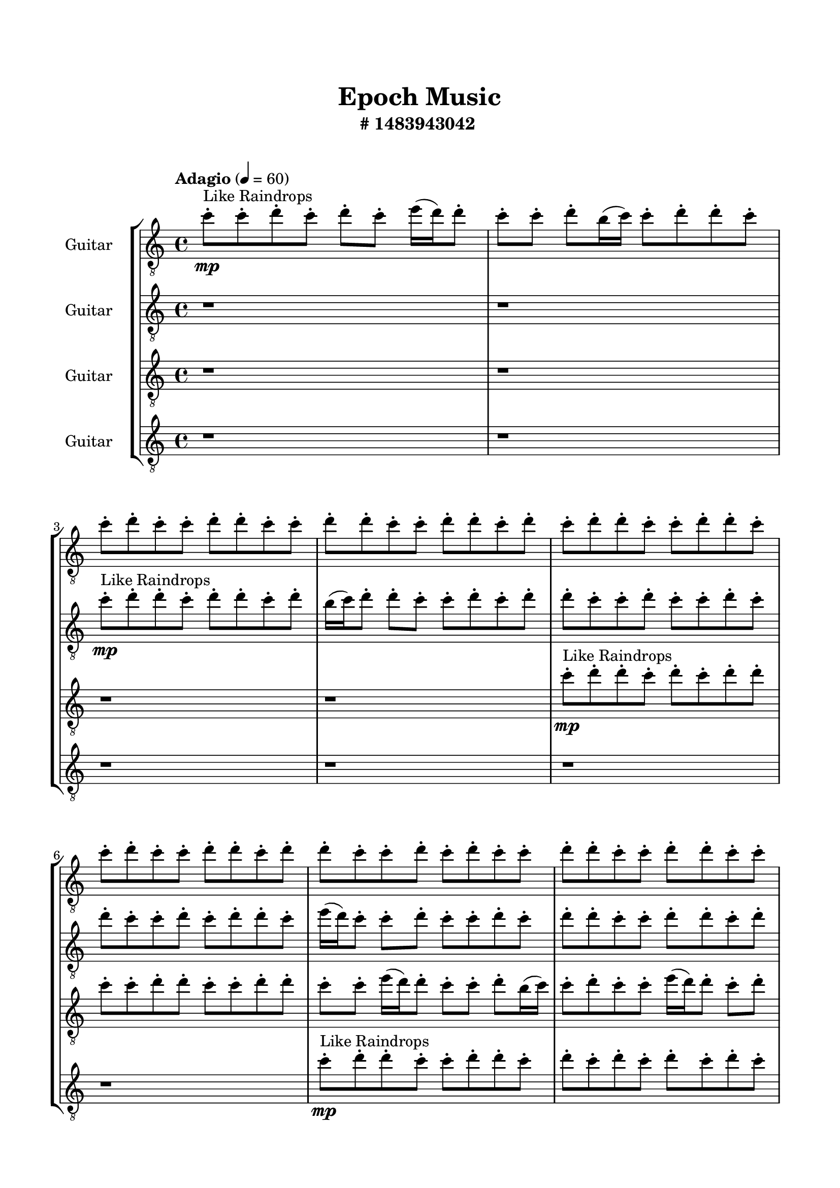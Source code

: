 \header{
	tagline = "" 
	title = "Epoch Music"
	subtitle="#
1483943042
"
}

\paper{
  indent = 2\cm
  left-margin = 1.5\cm
  right-margin = 1.5\cm
  top-margin = 2\cm
  bottom-margin = 1.5\cm
  ragged-last-bottom = ##t
  print-all-headers = ##t
  print-page-number = ##f
}

\score{
\header{
	tagline = "" 
	title = "  "
	subtitle="  "
}
 \new  StaffGroup  <<

\new Staff \with {
    instrumentName = #"
Guitar
"
	midiInstrument = "Violin"
  }
\absolute {
\clef
"treble_8"

\tempo "Adagio" 4 = 60 c''8-.\mp ^"Like Raindrops"  c''8-. d''8-. c''8-. d''8-. c''8-. e''16( d''16) d''8-. c''8-. c''8-. d''8-. b'16( c''16) c''8-. d''8-. d''8-. c''8-. c''8-. d''8-. c''8-. c''8-. d''8-. d''8-. c''8-. c''8-. d''8-. d''8-. c''8-. c''8-. d''8-. d''8-. c''8-. d''8-. c''8-. d''8-. d''8-. c''8-. c''8-. d''8-. d''8-. c''8-. c''8-. d''8-. c''8-. c''8-. d''8-. d''8-. c''8-. d''8-. d''8-. c''8-. c''8-. d''8-. c''8-. d''8-. c''8-. c''8-. d''8-. d''8-. c''8-. c''8-. d''8-. d''8-. c''8-. c''8-. d''8-. d''8-. b'16( c''16) d''8-. d''8-. c''8-. d''8-. c''8-. d''8-. d''8-. c''8-. c''8-. d''8-. d''8-. b'16( c''16) c''8-. e''16( d''16) c''8-. c''8-. d''8-. d''8-. b'16( c''16) c''8-. d''8-. c''8-. c''8-. d''8-. d''8-. c''8-. c''8-. d''8-. d''8-. c''8-. c''8-. e''16( d''16) d''8-. b'16( c''16) c''8-. d''8-. d''8-. c''8-. c''8-. e''16( d''16) c''8-. d''8-. d''8-. c''8-. c''8-. d''4\mf c''4 d''8-.\mp d''8-. c''8-. c''8-. e''16( d''16) c''8-. d''8-. c''8-. c''8-. d''8-. c''8-. c''8-. d''8-. d''8-. c''8-. d''8-. c''8-. c''8-. d''8-. d''8-. c''8-. d''8-. d''8-. c''8-. c''8-. d''8-. d''8-. c''8-. c''8-. e''16( d''16) c''8-. c''8-. e''16( d''16) c''8-. c''8-. d''8-. c''8-. d''8-. d''8-. b'16( c''16) d''8-. d''8-. c''8-. c''8-. d''8-. d''8-. b'16( c''16) d''8-. d''4\mf e''4 d''8-.\mp c''8-. d''8-. d''8-. c''8-. d''8-. d''8-. b'16( c''16) d''8-. d''8-. c''8-. c''8-. d''8-. d''8-. c''8-. d''8-. d''8-. c''8-. d''8-. c''8-. e''16( d''16) b'16( c''16) d''8-. c''8-. e''16( d''16) d''8-. b'16( c''16) c''8-. e''16( d''16) d''8-. b'16( c''16) e''16( d''16) c''8-. c''8-. d''8-. d''8-. c''8-. e''16( d''16) c''8-. e''16( d''16) b'16( c''16) d''8-. c''8-. d''8-. b'16( c''16) e''16( d''16) b'16( c''16) c''8-. d''8-. d''8-. b'16( c''16) c''8-. e''16( d''16) c''8-. c''8-. d''8-. d''8-. b'16( c''16) c''8-. d''8-. d''8-. c''8-. c''8-. d''8-. c''8-. e''16( d''16) b'16( c''16) c''8-. d''8-. b'16( c''16) c''8-. e''16( d''16) c''2\f\< d''2 c''16 b'16 d''16 e''16 d''8-.\sp c''8-. d''8-. d''8-. c''8-. c''8-. e''16( d''16) d''8-. b'16( c''16) c''8-. e''16( d''16) d''8-. c''8-. d''8-. d''8-. b'16( c''16) c''8-. d''8-. c''8-. c''8-. d''8-. d''8-. c''4 r4 r2 \bar"||" 
 \break 
  \tempo "Lento" 2 = 35 \time 2/2  e''2 ^"Like Breathing" 
 \p \< ~ e''2 \> b'2 \< ~ b'2 \> c''2 \< ~ c''2 \> b'2 \< ~ b'2 \> d''2 \< ~ d''2 \> d''2 \< ~ d''2 \> 
 e''2 \< ~ e''2 \> b'2 \< ~ b'2 \> c''2 \< ~ c''2 \> b'2 \< ~ b'2 \> d''2 \< ~ d''2 \> d''2 \< ~ d''2 \> 
 e''2 \< ~ e''2 \> b'2 \< ~ b'2 \> c''2 \< ~ c''2 \> b'2 \< ~ b'2 \> d''2 \< ~ d''2 \> d''2 \< ~ d''2 \> 
 e''2 \< ~ e''2 \> b'2 \< ~ b'2 \> c''2 \< ~ c''2 \> b'2 \< ~ b'2 \> d''2 \< ~ d''2 \> d''2 \< ~ d''2 \> 
 e''16 ^"solo" \mf \< ( d''16 d''8 c''8 c''8 e''2 \> ) b'16 \< ( c''16 c''8 d''8 d''8 b'2 \> ) c''8 \< ( c''8 d''8 c''8 c''2 \> ) b'16 \< ( c''16 c''8 d''8 d''8 b'2 \> ) d''8 \< ( c''8 d''8 c''8 d''2 \> ) d''8 \< ( c''8 d''8 c''8 d''2 \> ) 
 
 \bar"||" 
 \break 
 \tempo "Allegro" 4 = 120 e''16 \f d''16 d''8 c''8 c''8 e''16 d''16 d''8 c''8 c''8 e''4 r4 r2 b'16 c''16 c''8 d''8 c''8 c''8 e''16 d''16 d''8 c''8 b'16 c''16 c''8 d''8 c''8 c''8 e''16 d''16 d''8 c''8 e''4 r4 e''4 r4 b'16 c''16 c''8 d''8 c''8 c''8 e''16 d''16 d''8 c''8 b'16 c''16 c''8 d''8 d''8 b'16 c''16 c''8 d''8 d''8 b'4 r4 r2 b'4 r4 r2 b'4 r4 r2 b'4 r4 r2 b'16 c''16 c''8 d''8 d''8 c''8 c''8 d''8 c''8 e''16 d''16 d''8 c''8 c''8 e''16 d''16 d''8 c''8 c''8 e''4 r4 r2 b'16 c''16 c''8 d''8 c''8 c''8 e''16 d''16 d''8 c''8 c''8 c''8 d''8 c''8 c''8 c''8 d''8 c''8 d''8 c''8 e''16 d''16 d''8 c''8 c''8 d''8 b'16 c''16 c''8 d''8 d''8 c''8 c''8 d''8 c''8 c''8 d''8 d''8 c''8 c''8 d''8 d''8 c''8 c''8 d''8 d''8 c''8 d''8 c''8 d''8 d''8 c''8 c''8 c''8 d''8 c''8 c''8 c''8 d''8 c''8 e''16 d''16 d''8 c''8 c''8 e''16 d''16 d''8 c''8 c''8 e''4 r4 b'16 c''16 c''8 d''8 c''8 b'16 c''16 c''8 d''8 d''8 b'4 r4 b'16 c''16 c''8 d''8 d''8 b'4 r4 e''16 d''16 d''8 c''8 c''8 e''16 d''16 d''8 c''8 c''8 b'16 c''16 c''8 b'16 c''16 c''8 b'16 c''16 c''8 b'16 c''16 c''8 d''4 r4 r2 r1 c''4 

	\bar "|."

}



\new Staff \with {
    instrumentName = #"
Guitar
"
	midiInstrument = "Violin"
  }
\absolute {
\clef
"treble_8"

\tempo "Adagio" 4 = 60 r1 r1 c''8-.\mp ^"Like Raindrops"  d''8-. d''8-. c''8-. d''8-. d''8-. c''8-. d''8-. b'16( c''16) d''8-. d''8-. c''8-. c''8-. d''8-. c''8-. d''8-. d''8-. c''8-. c''8-. d''8-. c''8-. c''8-. d''8-. c''8-. d''8-. c''8-. c''8-. d''8-. c''8-. d''8-. d''8-. c''8-. e''16( d''16) c''8-. c''8-. d''8-. c''8-. c''8-. d''8-. c''8-. d''8-. d''8-. c''8-. c''8-. d''8-. d''8-. c''8-. d''8-. c''8-. c''8-. d''8-. d''8-. c''8-. d''8-. c''8-. d''8-. d''8-. c''8-. c''8-. d''8-. c''8-. c''8-. d''8-. d''8-. c''8-. d''8-. c''8-. c''8-. d''8-. d''8-. c''8-. c''8-. d''8-. d''8-. c''8-. d''8-. c''8-. c''8-. e''16( d''16) c''8-. d''8-. d''8-. c''8-. c''8-. d''8-. d''8-. c''8-. d''8-. c''8-. c''8-. d''8-. b'16( c''16) d''8-. c''8-. d''8-. c''8-. d''4\mf c''4 d''8-.\mp d''8-. c''8-. c''8-. d''8-. c''8-. d''8-. d''8-. c''8-. d''8-. c''8-. c''8-. e''16( d''16) c''8-. e''16( d''16) c''8-. d''8-. c''8-. c''8-. d''8-. c''8-. d''8-. d''8-. c''8-. d''8-. d''8-. c''8-. c''8-. d''8-. c''8-. c''8-. d''8-. d''8-. c''8-. c''8-. d''8-. d''8-. b'16( c''16) e''16( d''16) c''8-. d''8-. d''8-. c''8-. e''16( d''16) c''8-. d''8-. d''8-. c''8-. d''4\mf e''4 c''8-.\mp e''16( d''16) b'16( c''16) c''8-. d''8-. c''8-. c''8-. d''8-. c''8-. c''8-. d''8-. c''8-. d''8-. c''8-. c''8-. e''16( d''16) d''8-. c''8-. e''16( d''16) d''8-. c''8-. c''8-. d''8-. c''8-. d''8-. b'16( c''16) c''8-. d''8-. d''8-. b'16( c''16) c''8-. d''8-. d''8-. c''8-. d''8-. b'16( c''16) c''8-. e''16( d''16) c''8-. c''8-. e''16( d''16) c''8-. d''8-. c''8-. d''8-. d''8-. b'16( c''16) d''8-. b'16( c''16) c''8-. e''16( d''16) d''8-. b'16( c''16) d''8-. b'16( c''16) d''8-. d''8-. c''8-. d''8-. b'16( c''16) c''8-. d''8-. d''8-. c''8-. c''8-. e''16( d''16) d''8-. c''8-. c''8-. e''16( d''16) c''8-. c''8-. c''2\f\< d''2 c''16 b'16 d''16 e''16 e''16(\sp d''16) d''8-. b'16( c''16) c''8-. d''8-. d''8-. c''8-. c''8-. e''16( d''16) d''8-. b'16( c''16) d''8-. b'16( c''16) c''8-. d''8-. d''8-. c''8-. d''8-. b'16( c''16) c''8-. d''8-. b'16( c''16) c''4 r4 r2 \bar"||" 
 \break 
  \tempo "Lento" 2 = 35 \time 2/2  b'2 ^"Like Breathing" 
 \p \< ~ b'2 \> e''2 \< ~ e''2 \> c''2 \< ~ c''2 \> d''2 \< ~ d''2 \> b'2 \< ~ b'2 \> d''2 \< ~ d''2 \> 
 b'2 \< ~ b'2 \> e''2 \< ~ e''2 \> c''2 \< ~ c''2 \> d''2 \< ~ d''2 \> b'2 \< ~ b'2 \> d''2 \< ~ d''2 \> 
 b'2 \< ~ b'2 \> e''2 \< ~ e''2 \> c''2 \< ~ c''2 \> d''2 \< ~ d''2 \> b'2 \< ~ b'2 \> d''2 \< ~ d''2 \> 
 b'16 ^"solo" \mf \< ( c''16 d''8 d''8 c''8 b'2 \> ) e''16 \< ( d''16 c''8 c''8 d''8 e''2 \> ) c''8 \< ( d''8 d''8 c''8 c''2 \> ) d''8 \< ( d''8 c''8 d''8 d''2 \> ) b'16 \< ( c''16 d''8 d''8 c''8 b'2 \> ) d''8 \< ( d''8 c''8 d''8 d''2 \> ) 
 b'16 ^"accompanying" \p \< ( c''16 d''8 d''8 c''8 b'2 \> ) e''16 \< ( d''16 c''8 c''8 d''8 e''2 \> ) c''8 \< ( d''8 d''8 c''8 c''2 \> ) d''8 \< ( d''8 c''8 d''8 d''2 \> ) b'16 \< ( c''16 d''8 d''8 c''8 b'2 \> ) d''8 \< ( d''8 c''8 d''8 d''2 \> ) 
 
 \bar"||" 
 \break 
 \tempo "Allegro" 4 = 120 b'16 \f c''16 d''8 d''8 c''8 b'16 c''16 d''8 d''8 c''8 b'4 r4 r2 b'16 c''16 c''8 d''8 c''8 c''8 e''16 d''16 d''8 c''8 b'16 c''16 c''8 d''8 c''8 c''8 e''16 d''16 d''8 c''8 b'4 r4 b'4 r4 b'16 c''16 c''8 d''8 c''8 c''8 e''16 d''16 d''8 c''8 e''16 d''16 c''8 c''8 d''8 e''16 d''16 c''8 c''8 d''8 e''16 d''16 c''8 c''8 d''8 c''8 c''8 d''8 c''8 d''8 d''8 c''8 c''8 d''8 d''8 c''8 d''8 c''8 c''8 d''8 d''8 c''8 d''8 c''8 d''8 d''8 c''8 c''8 d''8 c''8 c''8 d''8 d''8 e''16 d''16 c''8 c''8 d''8 c''8 c''8 d''8 c''8 b'16 c''16 d''8 d''8 c''8 b'16 c''16 d''8 d''8 c''8 b'4 r4 r2 b'16 c''16 c''8 d''8 c''8 c''8 e''16 d''16 d''8 c''8 c''8 d''8 d''8 c''8 e''4 r4 e''4 r4 e''4 r4 c''8 d''8 d''8 c''8 e''4 r4 e''4 r4 e''4 r4 c''8 d''8 d''8 c''8 e''4 r4 e''4 r4 e''4 r4 b'16 c''16 d''8 d''8 c''8 b'16 c''16 d''8 d''8 c''8 b'4 r4 b'16 c''16 c''8 d''8 c''8 d''8 d''8 c''8 d''8 d''4 r4 d''8 d''8 c''8 d''8 d''4 r4 b'16 c''16 d''8 d''8 c''8 b'16 c''16 d''8 d''8 c''8 b'16 c''16 c''8 b'16 c''16 c''8 b'16 c''16 c''8 b'16 c''16 c''8 d''4 r4 r2 r1 c''4 

	\bar "|."

}



\new Staff \with {
    instrumentName = #"
Guitar
"
	midiInstrument = "Violin"
  }
\absolute {
\clef
"treble_8"

\tempo "Adagio" 4 = 60 r1 r1 r1 r1 c''8-.\mp ^"Like Raindrops"  d''8-. d''8-. c''8-. d''8-. c''8-. d''8-. d''8-. c''8-. c''8-. d''8-. d''8-. c''8-. c''8-. d''8-. d''8-. c''8-. c''8-. e''16( d''16) d''8-. c''8-. c''8-. d''8-. b'16( c''16) c''8-. d''8-. c''8-. c''8-. e''16( d''16) d''8-. c''8-. d''8-. d''8-. c''8-. c''8-. d''8-. c''8-. d''8-. d''8-. c''8-. c''8-. d''8-. c''8-. d''8-. d''8-. c''8-. c''8-. d''8-. b'16( c''16) c''8-. d''8-. c''8-. c''8-. d''8-. d''8-. c''8-. d''8-. d''8-. c''8-. d''8-. b'16( c''16) c''8-. d''8-. d''8-. b'16( c''16) d''8-. d''8-. c''8-. d''8-. d''8-. b'16( c''16) c''8-. d''8-. c''8-. c''8-. e''16( d''16) c''8-. c''8-. d''8-. d''8-. d''4\mf c''4 b'16(\mp c''16) c''8-. d''8-. d''8-. c''8-. c''8-. d''8-. d''8-. c''8-. e''16( d''16) d''8-. c''8-. d''8-. d''8-. c''8-. c''8-. e''16( d''16) d''8-. b'16( c''16) d''8-. d''8-. b'16( c''16) d''8-. c''8-. d''8-. d''8-. c''8-. e''16( d''16) d''8-. c''8-. d''8-. b'16( c''16) c''8-. d''8-. d''8-. c''8-. d''8-. c''8-. d''8-. c''8-. e''16( d''16) c''8-. c''8-. d''8-. b'16( c''16) c''8-. d''8-. d''8-. d''4\mf e''4 b'16(\mp c''16) d''8-. d''8-. b'16( c''16) e''16( d''16) d''8-. c''8-. d''8-. c''8-. c''8-. d''8-. d''8-. c''8-. c''8-. e''16( d''16) d''8-. b'16( c''16) c''8-. d''8-. c''8-. c''8-. e''16( d''16) d''8-. c''8-. c''8-. e''16( d''16) d''8-. c''8-. c''8-. e''16( d''16) b'16( c''16) c''8-. e''16( d''16) d''8-. b'16( c''16) c''8-. e''16( d''16) c''8-. d''8-. d''8-. c''8-. c''8-. e''16( d''16) d''8-. b'16( c''16) d''8-. b'16( c''16) d''8-. d''8-. c''8-. d''8-. b'16( c''16) d''8-. d''8-. b'16( c''16) e''16( d''16) d''8-. c''8-. d''8-. d''8-. b'16( c''16) c''8-. e''16( d''16) d''8-. c''8-. c''8-. e''16( d''16) b'16( c''16) c''8-. e''16( d''16) c''8-. e''16( d''16) c''2\f\< d''2 c''16 b'16 d''16 e''16 b'16(\sp c''16) d''8-. c''8-. c''8-. d''8-. d''8-. b'16( c''16) d''8-. d''8-. c''8-. c''8-. d''8-. d''8-. c''8-. c''8-. d''8-. d''8-. c''8-. e''16( d''16) d''8-. c''8-. c''8-. c''4 r4 r2 \bar"||" 
 \break 
  \tempo "Lento" 2 = 35 \time 2/2  b'2 ^"Like Breathing" 
 \p \< ~ b'2 \> b'2 \< ~ b'2 \> b'2 \< ~ b'2 \> e''2 \< ~ e''2 \> c''2 \< ~ c''2 \> d''2 \< ~ d''2 \> 
 b'2 \< ~ b'2 \> b'2 \< ~ b'2 \> b'2 \< ~ b'2 \> e''2 \< ~ e''2 \> c''2 \< ~ c''2 \> d''2 \< ~ d''2 \> 
 b'16 ^"solo" \mf \< ( c''16 c''8 d''8 c''8 b'2 \> ) b'16 \< ( c''16 c''8 d''8 c''8 b'2 \> ) b'16 \< ( c''16 c''8 d''8 c''8 b'2 \> ) e''16 \< ( d''16 d''8 c''8 c''8 e''2 \> ) c''8 \< ( d''8 d''8 c''8 c''2 \> ) d''8 \< ( d''8 c''8 d''8 d''2 \> ) 
 b'16 ^"accompanying" \p \< ( c''16 c''8 d''8 c''8 b'2 \> ) b'16 \< ( c''16 c''8 d''8 c''8 b'2 \> ) b'16 \< ( c''16 c''8 d''8 c''8 b'2 \> ) e''16 \< ( d''16 d''8 c''8 c''8 e''2 \> ) c''8 \< ( d''8 d''8 c''8 c''2 \> ) d''8 \< ( d''8 c''8 d''8 d''2 \> ) 
 b'16 \< ( c''16 c''8 d''8 c''8 b'2 \> ) b'16 \< ( c''16 c''8 d''8 c''8 b'2 \> ) b'16 \< ( c''16 c''8 d''8 c''8 b'2 \> ) e''16 \< ( d''16 d''8 c''8 c''8 e''2 \> ) c''8 \< ( d''8 d''8 c''8 c''2 \> ) d''8 \< ( d''8 c''8 d''8 d''2 \> ) 
 
 \bar"||" 
 \break 
 \tempo "Allegro" 4 = 120 b'16 \f c''16 c''8 d''8 c''8 b'16 c''16 c''8 d''8 c''8 b'16 c''16 c''8 d''8 c''8 c''8 e''16 d''16 d''8 c''8 b'16 c''16 c''8 d''8 c''8 c''8 e''16 d''16 d''8 c''8 b'16 c''16 c''8 d''8 c''8 c''8 e''16 d''16 d''8 c''8 b'16 c''16 c''8 d''8 c''8 c''8 e''16 d''16 d''8 c''8 d''8 d''8 c''8 c''8 d''8 c''8 d''8 d''8 b'16 c''16 c''8 d''8 c''8 b'16 c''16 c''8 d''8 c''8 b'8 b'8 b'8 b'8 b'8 b'8 b'8 b'8 b'8 b'8 b'8 b'8 b'8 b'8 b'8 b'8 b'8 b'8 b'8 b'8 b'8 b'8 b'8 b'8 b'8 b'8 b'8 b'8 b'8 b'8 b'8 b'8 b'16 c''16 c''8 d''8 c''8 c''8 e''16 d''16 d''8 c''8 b'16 c''16 c''8 d''8 c''8 b'16 c''16 c''8 d''8 c''8 b'16 c''16 c''8 d''8 c''8 c''8 e''16 d''16 d''8 c''8 b'16 c''16 c''8 d''8 c''8 c''8 e''16 d''16 d''8 c''8 b'16 c''16 c''8 d''8 c''8 b'4 r4 b'4 r4 b'4 r4 b'16 c''16 c''8 d''8 c''8 b'4 r4 b'4 r4 b'4 r4 b'16 c''16 c''8 d''8 c''8 b'4 r4 b'4 r4 b'4 r4 b'16 c''16 c''8 d''8 c''8 b'16 c''16 c''8 d''8 c''8 b'16 c''16 c''8 d''8 c''8 b'16 c''16 c''8 d''8 c''8 e''16 d''16 d''8 c''8 c''8 e''4 r4 e''16 d''16 d''8 c''8 c''8 e''4 r4 b'16 c''16 c''8 d''8 c''8 b'16 c''16 c''8 d''8 c''8 b'16 c''16 c''8 b'16 c''16 c''8 b'16 c''16 c''8 b'16 c''16 c''8 b'16 c''16 c''8 d''8 c''8 b'16 c''16 c''8 d''8 c''8 b'16 c''16 c''8 d''8 c''8 c''8 e''16 d''16 d''8 c''8 c''4 

	\bar "|."

}



\new Staff \with {
    instrumentName = #"
Guitar
"
	midiInstrument = "Violin"
  }
\absolute {
\clef
"treble_8"

\tempo "Adagio" 4 = 60 r1 r1 r1 r1 r1 r1 c''8-.\mp ^"Like Raindrops"  d''8-. d''8-. c''8-. c''8-. d''8-. d''8-. c''8-. d''8-. c''8-. d''8-. c''8-. d''8-. c''8-. d''8-. c''8-. c''8-. d''8-. d''8-. c''8-. e''16( d''16) d''8-. c''8-. c''8-. d''8-. d''8-. c''8-. d''8-. d''8-. c''8-. d''8-. d''8-. c''8-. c''8-. d''8-. c''8-. d''8-. c''8-. e''16( d''16) d''8-. c''8-. c''8-. e''16( d''16) d''8-. c''8-. c''8-. d''8-. d''8-. c''8-. c''8-. d''8-. c''8-. c''8-. d''8-. d''8-. b'16( c''16) c''8-. e''16( d''16) c''8-. c''8-. d''8-. d''8-. b'16( c''16) e''16( d''16) d''4\mf c''4 d''8-.\mp c''8-. c''8-. d''8-. d''8-. b'16( c''16) c''8-. d''8-. c''8-. c''8-. d''8-. d''8-. c''8-. d''8-. c''8-. d''8-. d''8-. b'16( c''16) c''8-. e''16( d''16) d''8-. c''8-. e''16( d''16) d''8-. b'16( c''16) c''8-. e''16( d''16) d''8-. b'16( c''16) c''8-. d''8-. b'16( c''16) c''8-. e''16( d''16) c''8-. d''8-. c''8-. d''8-. d''8-. c''8-. c''8-. d''8-. b'16( c''16) e''16( d''16) c''8-. c''8-. d''8-. d''8-. d''4\mf e''4 c''8-.\mp e''16( d''16) d''8-. c''8-. c''8-. e''16( d''16) d''8-. c''8-. c''8-. d''8-. d''8-. b'16( c''16) d''8-. d''8-. b'16( c''16) c''8-. d''8-. c''8-. e''16( d''16) d''8-. b'16( c''16) d''8-. d''8-. b'16( c''16) e''16( d''16) c''8-. c''8-. d''8-. c''8-. d''8-. c''8-. d''8-. c''8-. d''8-. c''8-. c''8-. e''16( d''16) b'16( c''16) e''16( d''16) c''8-. e''16( d''16) c''8-. c''8-. d''8-. c''8-. c''8-. d''8-. d''8-. c''8-. d''8-. c''8-. c''8-. e''16( d''16) c''8-. c''8-. e''16( d''16) b'16( c''16) e''16( d''16) c''8-. c''8-. e''16( d''16) b'16( c''16) c''8-. e''16( d''16) d''8-. c''8-. c''8-. d''8-. c''8-. c''8-. e''16( d''16) c''8-. c''2\f\< d''2 c''16 b'16 d''16 e''16 d''8-.\sp c''8-. e''16( d''16) d''8-. c''8-. e''16( d''16) d''8-. c''8-. d''8-. d''8-. c''8-. e''16( d''16) d''8-. b'16( c''16) c''8-. e''16( d''16) d''8-. b'16( c''16) d''8-. b'16( c''16) c''8-. d''8-. c''4 r4 r2 \bar"||" 
 \break 
  \tempo "Lento" 2 = 35 \time 2/2  d''2 ^"Like Breathing" 
 \p \< ~ d''2 \> c''2 \< ~ c''2 \> d''2 \< ~ d''2 \> b'2 \< ~ b'2 \> e''2 \< ~ e''2 \> d''2 \< ~ d''2 \> 
 d''8 ^"solo" \mf \< ( d''8 c''8 c''8 d''2 \> ) c''8 \< ( d''8 d''8 c''8 c''2 \> ) d''8 \< ( d''8 c''8 c''8 d''2 \> ) b'16 \< ( c''16 c''8 e''16 d''16 c''8 b'2 \> ) e''16 \< ( d''16 d''8 c''8 c''8 e''2 \> ) d''8 \< ( d''8 c''8 c''8 d''2 \> ) 
 d''8 ^"accompanying" \p \< ( d''8 c''8 c''8 d''2 \> ) c''8 \< ( d''8 d''8 c''8 c''2 \> ) d''8 \< ( d''8 c''8 c''8 d''2 \> ) b'16 \< ( c''16 c''8 e''16 d''16 c''8 b'2 \> ) e''16 \< ( d''16 d''8 c''8 c''8 e''2 \> ) d''8 \< ( d''8 c''8 c''8 d''2 \> ) 
 d''8 \< ( d''8 c''8 c''8 d''2 \> ) c''8 \< ( d''8 d''8 c''8 c''2 \> ) d''8 \< ( d''8 c''8 c''8 d''2 \> ) b'16 \< ( c''16 c''8 e''16 d''16 c''8 b'2 \> ) e''16 \< ( d''16 d''8 c''8 c''8 e''2 \> ) d''8 \< ( d''8 c''8 c''8 d''2 \> ) 
 d''8 \< ( d''8 c''8 c''8 d''2 \> ) c''8 \< ( d''8 d''8 c''8 c''2 \> ) d''8 \< ( d''8 c''8 c''8 d''2 \> ) b'16 \< ( c''16 c''8 e''16 d''16 c''8 b'2 \> ) e''16 \< ( d''16 d''8 c''8 c''8 e''2 \> ) d''8 \< ( d''8 c''8 c''8 d''2 \> ) 
 
 \bar"||" 
 \break 
 \tempo "Allegro" 4 = 120 d''8 \f d''8 c''8 c''8 d''8 d''8 c''8 c''8 d''4 r4 r2 b'16 c''16 c''8 d''8 c''8 c''8 e''16 d''16 d''8 c''8 b'16 c''16 c''8 d''8 c''8 c''8 e''16 d''16 d''8 c''8 d''4 r4 d''4 r4 b'16 c''16 c''8 d''8 c''8 c''8 e''16 d''16 d''8 c''8 c''8 d''8 d''8 c''8 c''8 d''8 d''8 c''8 c''4 r4 r2 c''4 r4 r2 c''4 r4 r2 c''4 r4 r2 c''8 d''8 d''8 c''8 c''8 d''8 d''8 c''8 d''8 d''8 c''8 c''8 d''8 d''8 c''8 c''8 d''4 r4 r2 b'16 c''16 c''8 d''8 c''8 c''8 e''16 d''16 d''8 c''8 d''8 d''8 c''8 c''8 c''4 r4 c''4 r4 c''4 r4 d''8 d''8 c''8 c''8 c''4 r4 c''4 r4 c''4 r4 d''8 d''8 c''8 c''8 c''4 r4 c''4 r4 c''4 r4 d''8 d''8 c''8 c''8 d''8 d''8 c''8 c''8 d''4 r4 b'16 c''16 c''8 d''8 c''8 b'16 c''16 c''8 e''16 d''16 c''8 c''8 d''8 d''8 b'16 c''16 b'16 c''16 c''8 e''16 d''16 c''8 c''8 d''8 d''8 b'16 c''16 d''8 d''8 c''8 c''8 d''8 d''8 c''8 c''8 b'16 c''16 c''8 b'16 c''16 c''8 b'16 c''16 c''8 b'16 c''16 c''8 d''4 r4 r2 r1 c''4 

	\bar "|."

}


>>
\layout{}
\midi{}
}

